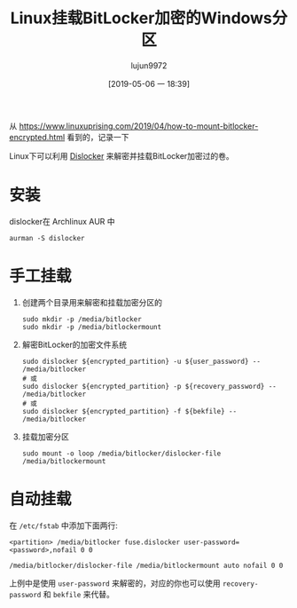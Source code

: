 #+TITLE: Linux挂载BitLocker加密的Windows分区
#+AUTHOR: lujun9972
#+TAGS: linux和它的小伙伴
#+DATE: [2019-05-06 一 18:39]
#+LANGUAGE:  zh-CN
#+STARTUP:  inlineimages
#+OPTIONS:  H:6 num:nil toc:t \n:nil ::t |:t ^:nil -:nil f:t *:t <:nil

从 https://www.linuxuprising.com/2019/04/how-to-mount-bitlocker-encrypted.html 看到的，记录一下

Linux下可以利用 [[https://github.com/Aorimn/dislocker][Dislocker]] 来解密并挂载BitLocker加密过的卷。

* 安装
dislocker在 Archlinux AUR 中
#+BEGIN_SRC shell
  aurman -S dislocker
#+END_SRC

* 手工挂载
1. 创建两个目录用来解密和挂载加密分区的
   #+BEGIN_SRC shell
     sudo mkdir -p /media/bitlocker
     sudo mkdir -p /media/bitlockermount
   #+END_SRC
2. 解密BitLocker的加密文件系统
   #+BEGIN_SRC shell
     sudo dislocker ${encrypted_partition} -u ${user_password} -- /media/bitlocker
     # 或
     sudo dislocker ${encrypted_partition} -p ${recovery_password} -- /media/bitlocker
     # 或
     sudo dislocker ${encrypted_partition} -f ${bekfile} -- /media/bitlocker
   #+END_SRC
3. 挂载加密分区
   #+BEGIN_SRC shell
     sudo mount -o loop /media/bitlocker/dislocker-file /media/bitlockermount
   #+END_SRC

   
* 自动挂载
在 =/etc/fstab= 中添加下面两行:
#+BEGIN_EXAMPLE
  <partition> /media/bitlocker fuse.dislocker user-password=<password>,nofail 0 0

  /media/bitlocker/dislocker-file /media/bitlockermount auto nofail 0 0
#+END_EXAMPLE

上例中是使用 =user-password= 来解密的，对应的你也可以使用 =recovery-password= 和 =bekfile= 来代替。
